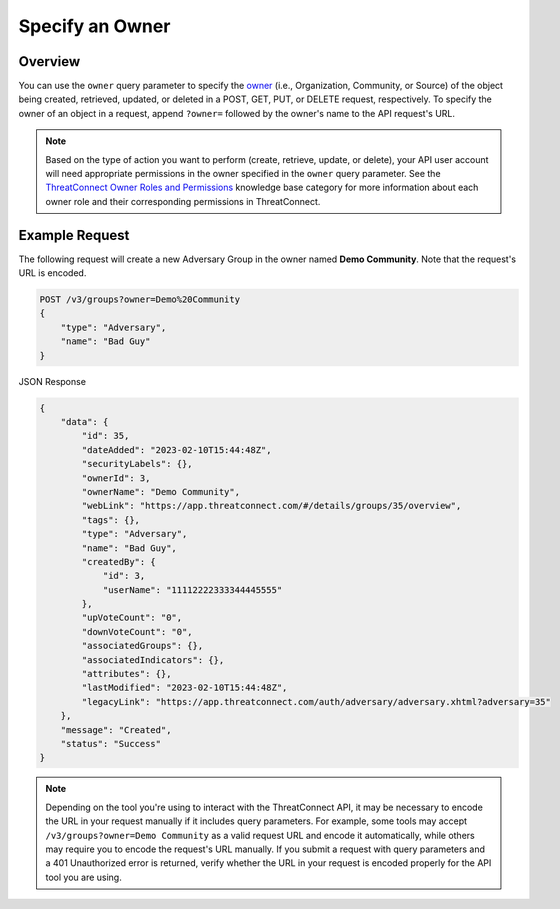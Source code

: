 Specify an Owner
----------------

Overview
^^^^^^^^

You can use the ``owner`` query parameter to specify the `owner <https://docs.threatconnect.com/en/latest/rest_api/v3/owners/owners.html>`_ (i.e., Organization, Community, or Source) of the object being created, retrieved, updated, or deleted in a POST, GET, PUT, or DELETE request, respectively. To specify the owner of an object in a request, append ``?owner=`` followed by the owner's name to the API request's URL.

.. note::
    Based on the type of action you want to perform (create, retrieve, update, or delete), your API user account will need appropriate permissions in the owner specified in the ``owner`` query parameter. See the `ThreatConnect Owner Roles and Permissions <https://knowledge.threatconnect.com/docs/threatconnect-owner-roles-and-permissions>`_ knowledge base category for more information about each owner role and their corresponding permissions in ThreatConnect.

Example Request
^^^^^^^^^^^^^^^

The following request will create a new Adversary Group in the owner named **Demo Community**. Note that the request's URL is encoded.

.. code::

    POST /v3/groups?owner=Demo%20Community
    {
        "type": "Adversary",
        "name": "Bad Guy"
    }

JSON Response

.. code:: json

    {
        "data": {
            "id": 35,
            "dateAdded": "2023-02-10T15:44:48Z",
            "securityLabels": {},
            "ownerId": 3,
            "ownerName": "Demo Community",
            "webLink": "https://app.threatconnect.com/#/details/groups/35/overview",
            "tags": {},
            "type": "Adversary",
            "name": "Bad Guy",
            "createdBy": {
                "id": 3,
                "userName": "11112222333344445555"
            },
            "upVoteCount": "0",
            "downVoteCount": "0",
            "associatedGroups": {},
            "associatedIndicators": {},
            "attributes": {},
            "lastModified": "2023-02-10T15:44:48Z",
            "legacyLink": "https://app.threatconnect.com/auth/adversary/adversary.xhtml?adversary=35"
        },
        "message": "Created",
        "status": "Success"
    }

.. note::
    Depending on the tool you're using to interact with the ThreatConnect API, it may be necessary to encode the URL in your request manually if it includes query parameters. For example, some tools may accept ``/v3/groups?owner=Demo Community`` as a valid request URL and encode it automatically, while others may require you to encode the request's URL manually. If you submit a request with query parameters and a 401 Unauthorized error is returned, verify whether the URL in your request is encoded properly for the API tool you are using.
